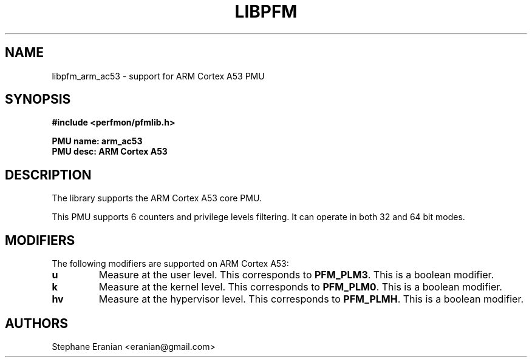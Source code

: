 .TH LIBPFM 3  "May, 2014" "" "Linux Programmer's Manual"
.SH NAME
libpfm_arm_ac53 - support for ARM Cortex A53 PMU
.SH SYNOPSIS
.nf
.B #include <perfmon/pfmlib.h>
.sp
.B PMU name: arm_ac53
.B PMU desc: ARM Cortex A53
.sp
.SH DESCRIPTION
The library supports the ARM Cortex A53 core PMU.

This PMU supports 6 counters and privilege levels filtering.
It can operate in both 32 and 64 bit modes.

.SH MODIFIERS
The following modifiers are supported on ARM Cortex A53:
.TP
.B u
Measure at the user level. This corresponds to \fBPFM_PLM3\fR.
This is a boolean modifier.
.TP
.B k
Measure at the kernel level. This corresponds to \fBPFM_PLM0\fR.
This is a boolean modifier.
.TP
.B hv
Measure at the hypervisor level. This corresponds to \fBPFM_PLMH\fR.
This is a boolean modifier.

.SH AUTHORS
.nf
Stephane Eranian <eranian@gmail.com>
.if
.PP
